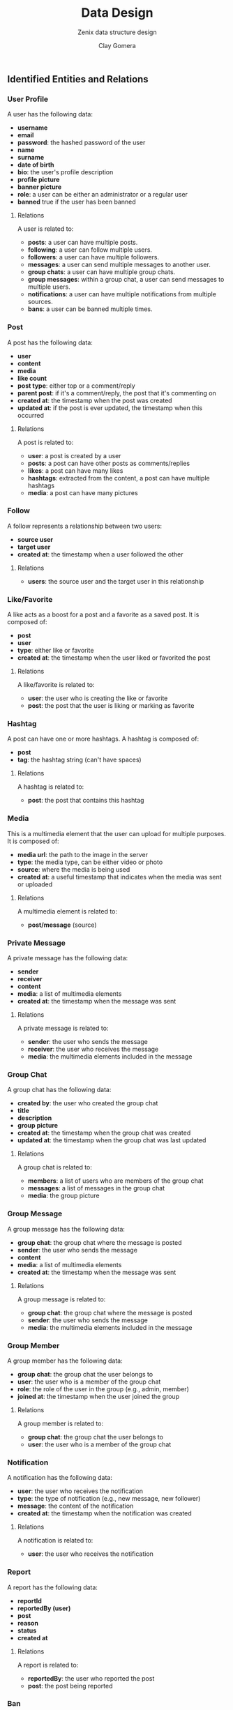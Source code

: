#+title: Data Design
#+subtitle: Zenix data structure design
#+author: Clay Gomera
#+latex_class: article
#+latex_class_options: [letterpaper,12pt]
#+latex_header: \usepackage[margin=1in]{geometry}
#+latex_header: \usepackage{fontspec}
#+latex_header: \setmainfont{Carlito} % or any other font you prefer
#+latex_compiler: xelatex
#+OPTIONS: toc:nil date:nil num:nil
#+description: Document detailing the data objects and relations in the project

** Identified Entities and Relations

*** User Profile
A user has the following data:
- *username*
- *email*
- *password*: the hashed password of the user
- *name*
- *surname*
- *date of birth*
- *bio*: the user's profile description
- *profile picture*
- *banner picture*
- *role*: a user can be either an administrator or a regular user
- *banned* true if the user has been banned

**** Relations
A user is related to:
- *posts*: a user can have multiple posts.
- *following*: a user can follow multiple users.
- *followers*: a user can have multiple followers.
- *messages*: a user can send multiple messages to another user.
- *group chats*: a user can have multiple group chats.
- *group messages*: within a group chat, a user can send messages to multiple users.
- *notifications*: a user can have multiple notifications from multiple sources.
- *bans*: a user can be banned multiple times.

*** Post
A post has the following data:
- *user*
- *content*
- *media*
- *like count*
- *post type*: either top or a comment/reply
- *parent post*: if it's a comment/reply, the post that it's commenting on
- *created at*: the timestamp when the post was created
- *updated at*: if the post is ever updated, the timestamp when this occurred

**** Relations
A post is related to:
- *user*: a post is created by a user
- *posts*: a post can have other posts as comments/replies
- *likes*: a post can have many likes
- *hashtags*: extracted from the content, a post can have multiple hashtags
- *media*: a post can have many pictures

*** Follow
A follow represents a relationship between two users:
- *source user*
- *target user*
- *created at*: the timestamp when a user followed the other

**** Relations
- *users*: the source user and the target user in this relationship

*** Like/Favorite
A like acts as a boost for a post and a favorite as a saved post. It is composed of:
- *post*
- *user*
- *type*: either like or favorite
- *created at*: the timestamp when the user liked or favorited the post

**** Relations
A like/favorite is related to:
- *user*: the user who is creating the like or favorite
- *post*: the post that the user is liking or marking as favorite

*** Hashtag
A post can have one or more hashtags. A hashtag is composed of:
- *post*
- *tag*: the hashtag string (can't have spaces)

**** Relations
A hashtag is related to:
- *post*: the post that contains this hashtag

*** Media
This is a multimedia element that the user can upload for multiple purposes. It
is composed of:
- *media url*: the path to the image in the server
- *type*: the media type, can be either video or photo
- *source*: where the media is being used
- *created at*: a useful timestamp that indicates when the media was sent or uploaded

**** Relations
A multimedia element is related to:
- *post/message* (source)

*** Private Message
A private message has the following data:
- *sender*
- *receiver*
- *content*
- *media*: a list of multimedia elements
- *created at*: the timestamp when the message was sent

**** Relations
A private message is related to:
- *sender*: the user who sends the message
- *receiver*: the user who receives the message
- *media*: the multimedia elements included in the message

*** Group Chat
A group chat has the following data:
- *created by*: the user who created the group chat
- *title*
- *description*
- *group picture*
- *created at*: the timestamp when the group chat was created
- *updated at*: the timestamp when the group chat was last updated

**** Relations
A group chat is related to:
- *members*: a list of users who are members of the group chat
- *messages*: a list of messages in the group chat
- *media*: the group picture

*** Group Message
A group message has the following data:
- *group chat*: the group chat where the message is posted
- *sender*: the user who sends the message
- *content*
- *media*: a list of multimedia elements
- *created at*: the timestamp when the message was sent

**** Relations
A group message is related to:
- *group chat*: the group chat where the message is posted
- *sender*: the user who sends the message
- *media*: the multimedia elements included in the message

*** Group Member
A group member has the following data:
- *group chat*: the group chat the user belongs to
- *user*: the user who is a member of the group chat
- *role*: the role of the user in the group (e.g., admin, member)
- *joined at*: the timestamp when the user joined the group

**** Relations
A group member is related to:
- *group chat*: the group chat the user belongs to
- *user*: the user who is a member of the group chat

*** Notification
A notification has the following data:
- *user*: the user who receives the notification
- *type*: the type of notification (e.g., new message, new follower)
- *message*: the content of the notification
- *created at*: the timestamp when the notification was created

**** Relations
A notification is related to:
- *user*: the user who receives the notification

*** Report
A report has the following data:
- *reportId*
- *reportedBy (user)*
- *post*
- *reason*
- *status*
- *created at*

**** Relations
A report is related to:
- *reportedBy*: the user who reported the post
- *post*: the post being reported

*** Ban
A ban has the following data:
- *user*: the user who is banned
- *banned at*: the timestamp when the user was banned
- *banned until:* timestamp when the user will be unbanned
- *reason*: the reason for the ban
- *report*: the report that triggered the ban (nullable)

**** Relations
A ban is related to:
- *user*: the user who is banned
- *report*: the report that triggered the ban (if applicable)

** Inspirations
I used these examples and guides as inspiration:
1. [[https://mysql.tutorials24x7.com/blog/guide-to-design-database-for-social-network-system-in-mysql]]
